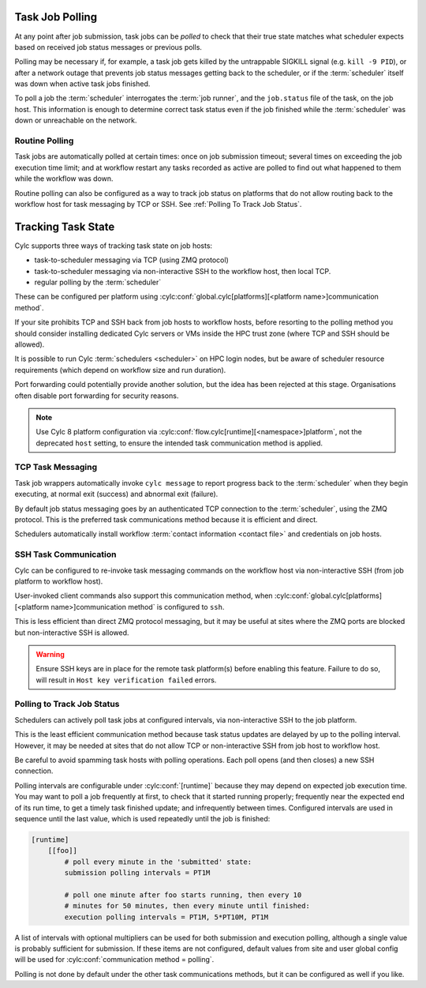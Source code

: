 
.. _Task Job Polling:

Task Job Polling
----------------

At any point after job submission, task jobs can be *polled* to check that
their true state matches what scheduler expects based on received job status
messages or previous polls.

Polling may be necessary if, for example, a task job gets killed by the
untrappable SIGKILL signal (e.g. ``kill -9 PID``), or after a network
outage that prevents job status messages getting back to the scheduler, or if
the :term:`scheduler` itself was down when active task jobs finished.

To poll a job the :term:`scheduler` interrogates the :term:`job runner`, and
the ``job.status`` file of the task, on the job host. This information is
enough to determine correct task status even if the job finished while the
:term:`scheduler` was down or unreachable on the network.

.. seealso::
   - ``cylc poll --help``


Routine Polling
^^^^^^^^^^^^^^^

Task jobs are automatically polled at certain times: once on job submission
timeout; several times on exceeding the job execution time limit; and at
workflow restart any tasks recorded as active are polled to find out what
happened to them while the workflow was down.

Routine polling can also be configured as a way to track job status on platforms
that do not allow routing back to the workflow host for task messaging by TCP
or SSH. See :ref:`Polling To Track Job Status`.


.. _TaskComms:

Tracking Task State
-------------------

Cylc supports three ways of tracking task state on job hosts:

- task-to-scheduler messaging via TCP (using ZMQ protocol)
- task-to-scheduler messaging via non-interactive SSH to the workflow host, then
  local TCP.
- regular polling by the :term:`scheduler`

These can be configured per platform using
:cylc:conf:`global.cylc[platforms][<platform name>]communication method`.

If your site prohibits TCP and SSH back from job hosts to workflow hosts,
before resorting to the polling method you should consider installing dedicated
Cylc servers or VMs inside the HPC trust zone (where TCP and SSH should be
allowed).

It is possible to run Cylc :term:`schedulers <scheduler>` on HPC login nodes,
but be aware of scheduler resource requirements (which depend on workflow size
and run duration).

Port forwarding could potentially provide another solution, but the idea has
been rejected at this stage. Organisations often disable port forwarding for
security reasons.

.. note::
   Use Cylc 8 platform configuration via
   :cylc:conf:`flow.cylc[runtime][<namespace>]platform`, not the
   deprecated ``host`` setting, to ensure the intended task communication
   method is applied.

TCP Task Messaging
^^^^^^^^^^^^^^^^^^

Task job wrappers automatically invoke ``cylc message`` to report
progress back to the :term:`scheduler` when they begin executing,
at normal exit (success) and abnormal exit (failure).

By default job status messaging goes by an authenticated TCP connection to the
:term:`scheduler`, using the ZMQ protocol.  This is the preferred task
communications method because it is efficient and direct.

Schedulers automatically install workflow :term:`contact information
<contact file>` and credentials on job hosts.


.. obsolete? Users only need to do this manually for remote access to workflows
   on other hosts, or workflows owned by other users - see :ref:`RemoteControl`.


SSH Task Communication
^^^^^^^^^^^^^^^^^^^^^^

Cylc can be configured to re-invoke task messaging commands on the workflow
host via non-interactive SSH (from job platform to workflow host).

User-invoked client commands also support this communication method, when
:cylc:conf:`global.cylc[platforms][<platform name>]communication method` is
configured to ``ssh``.

This is less efficient than direct ZMQ protocol messaging, but it may be useful at
sites where the ZMQ ports are blocked but non-interactive SSH is allowed.

.. warning::

   Ensure SSH keys are in place for the remote task platform(s) before enabling
   this feature. Failure to do so, will result in ``Host key verification
   failed`` errors.


.. _Polling To Track Job Status:

Polling to Track Job Status
^^^^^^^^^^^^^^^^^^^^^^^^^^^

Schedulers can actively poll task jobs at configured intervals, via
non-interactive SSH to the job platform.

This is the least efficient communication method because task status updates
are delayed by up to the polling interval. However, it may be needed at sites
that do not allow TCP or non-interactive SSH from job host to workflow host.

Be careful to avoid spamming task hosts with polling operations. Each poll
opens (and then closes) a new SSH connection.

Polling intervals are configurable under :cylc:conf:`[runtime]` because they
may depend on expected job execution time. You may want to poll a job
frequently at first, to check that it started running properly; frequently
near the expected end of its run time, to get a timely task finished update;
and infrequently between times. Configured intervals are used in sequence until
the last value, which is used repeatedly until the job is finished:

.. TODO - platformise this example

.. code-block:: cylc

   [runtime]
       [[foo]]
           # poll every minute in the 'submitted' state:
           submission polling intervals = PT1M

           # poll one minute after foo starts running, then every 10
           # minutes for 50 minutes, then every minute until finished:
           execution polling intervals = PT1M, 5*PT10M, PT1M

.. cylc-scope:: global.cylc[platforms][<platform name>]

A list of intervals with optional multipliers can be used for both submission
and execution polling, although a single value is probably sufficient for
submission. If these items are not configured, default values from
site and user global config will be used for
:cylc:conf:`communication method = polling`.

Polling is not done by default under the other task communications methods, but
it can be configured as well if you like.


